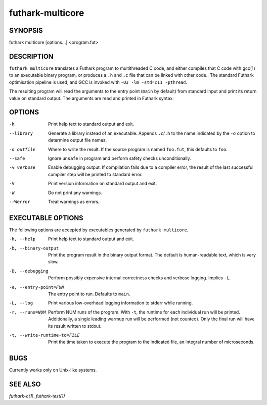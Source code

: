 .. role:: ref(emphasis)

.. _futhark-multicore(1):

=================
futhark-multicore
=================

SYNOPSIS
========

futhark multicore [options...] <program.fut>

DESCRIPTION
===========

``futhark multicore`` translates a Futhark program to multithreaded C
code, and either compiles that C code with gcc(1) to an executable
binary program, or produces a ``.h`` and ``.c`` file that can be
linked with other code..  The standard Futhark optimisation pipeline
is used, and GCC is invoked with ``-O3 -lm -std=c11 -pthread``.

The resulting program will read the arguments to the entry point
(``main`` by default) from standard input and print its return value
on standard output.  The arguments are read and printed in Futhark
syntax.

OPTIONS
=======

-h
  Print help text to standard output and exit.

--library
  Generate a library instead of an executable.  Appends ``.c``/``.h``
  to the name indicated by the ``-o`` option to determine output
  file names.

-o outfile
  Where to write the result.  If the source program is named
  ``foo.fut``, this defaults to ``foo``.

--safe
  Ignore ``unsafe`` in program and perform safety checks unconditionally.

-v verbose
  Enable debugging output.  If compilation fails due to a compiler
  error, the result of the last successful compiler step will be
  printed to standard error.

-V
  Print version information on standard output and exit.

-W
  Do not print any warnings.

--Werror
  Treat warnings as errors.

EXECUTABLE OPTIONS
==================

The following options are accepted by executables generated by
``futhark multicore``.

-h, --help

  Print help text to standard output and exit.

-b, --binary-output

  Print the program result in the binary output format.  The default
  is human-readable text, which is very slow.

-D, --debugging

  Perform possibly expensive internal correctness checks and verbose
  logging.  Implies ``-L``.

-e, --entry-point=FUN

  The entry point to run.  Defaults to ``main``.

-L, --log

  Print various low-overhead logging information to stderr while
  running.

-r, --runs=NUM

  Perform NUM runs of the program.  With ``-t``, the runtime for each
  individual run will be printed.  Additionally, a single leading
  warmup run will be performed (not counted).  Only the final run will
  have its result written to stdout.

-t, --write-runtime-to=FILE

  Print the time taken to execute the program to the indicated file, an
  integral number of microseconds.

BUGS
====

Currently works only on Unix-like systems.

SEE ALSO
========

:ref:`futhark-c(1)`, :ref:`futhark-test(1)`
